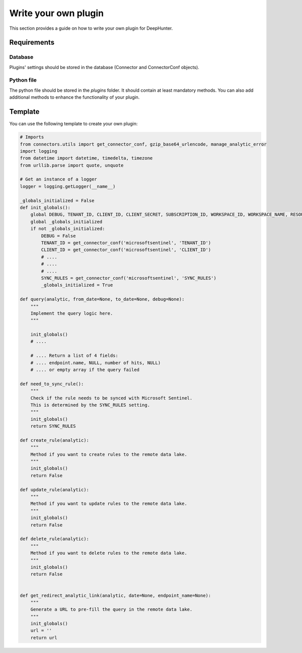 Write your own plugin
#####################

This section provides a guide on how to write your own plugin for DeepHunter.

Requirements
************

Database
========

Plugins' settings should be stored in the database (Connector and ConnectorConf objects).

Python file
===========

The python file should be stored in the `plugins` folder. It should contain at least mandatory methods. You can also add additional methods to enhance the functionality of your plugin.

Template
********

You can use the following template to create your own plugin:

.. code-block:: python

    # Imports
    from connectors.utils import get_connector_conf, gzip_base64_urlencode, manage_analytic_error
    import logging
    from datetime import datetime, timedelta, timezone
    from urllib.parse import quote, unquote

    # Get an instance of a logger
    logger = logging.getLogger(__name__)

    _globals_initialized = False
    def init_globals():
        global DEBUG, TENANT_ID, CLIENT_ID, CLIENT_SECRET, SUBSCRIPTION_ID, WORKSPACE_ID, WORKSPACE_NAME, RESOURCE_GROUP, SYNC_RULES
        global _globals_initialized
        if not _globals_initialized:
            DEBUG = False
            TENANT_ID = get_connector_conf('microsoftsentinel', 'TENANT_ID')
            CLIENT_ID = get_connector_conf('microsoftsentinel', 'CLIENT_ID')
            # ....
            # ....
            # ....
            SYNC_RULES = get_connector_conf('microsoftsentinel', 'SYNC_RULES')
            _globals_initialized = True

    def query(analytic, from_date=None, to_date=None, debug=None):
        """
        Implement the query logic here.
        """

        init_globals()
        # ....
        
        # .... Return a list of 4 fields:
        # .... endpoint.name, NULL, number of hits, NULL)
        # .... or empty array if the query failed

    def need_to_sync_rule():
        """
        Check if the rule needs to be synced with Microsoft Sentinel.
        This is determined by the SYNC_RULES setting.
        """
        init_globals()
        return SYNC_RULES

    def create_rule(analytic):
        """
        Method if you want to create rules to the remote data lake.
        """
        init_globals()
        return False

    def update_rule(analytic):
        """
        Method if you want to update rules to the remote data lake.
        """
        init_globals()
        return False

    def delete_rule(analytic):
        """
        Method if you want to delete rules to the remote data lake.
        """
        init_globals()
        return False


    def get_redirect_analytic_link(analytic, date=None, endpoint_name=None):
        """
        Generate a URL to pre-fill the query in the remote data lake.
        """
        init_globals()
        url = ''
        return url

